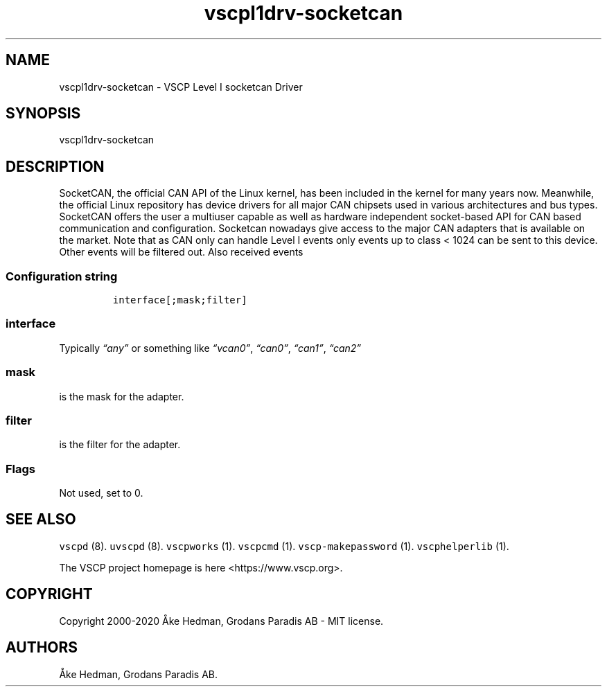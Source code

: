 .\" Automatically generated by Pandoc 2.5
.\"
.TH "vscpl1drv\-socketcan" "7" "Mars 18, 2020" "VSCP Level I Socketcan Driver" ""
.hy
.SH NAME
.PP
vscpl1drv\-socketcan \- VSCP Level I socketcan Driver
.SH SYNOPSIS
.PP
vscpl1drv\-socketcan
.SH DESCRIPTION
.PP
SocketCAN, the official CAN API of the Linux kernel, has been included
in the kernel for many years now.
Meanwhile, the official Linux repository has device drivers for all
major CAN chipsets used in various architectures and bus types.
SocketCAN offers the user a multiuser capable as well as hardware
independent socket\-based API for CAN based communication and
configuration.
Socketcan nowadays give access to the major CAN adapters that is
available on the market.
Note that as CAN only can handle Level I events only events up to class
< 1024 can be sent to this device.
Other events will be filtered out.
Also received events
.SS Configuration string
.IP
.nf
\f[C]
interface[;mask;filter]
\f[R]
.fi
.SS interface
.PP
Typically \f[I]\[lq]any\[rq]\f[R] or something like
\f[I]\[lq]vcan0\[rq]\f[R], \f[I]\[lq]can0\[rq]\f[R],
\f[I]\[lq]can1\[rq]\f[R], \f[I]\[lq]can2\[rq]\f[R]
.SS mask
.PP
is the mask for the adapter.
.SS filter
.PP
is the filter for the adapter.
.SS Flags
.PP
Not used, set to 0.
.SH SEE ALSO
.PP
\f[C]vscpd\f[R] (8).
\f[C]uvscpd\f[R] (8).
\f[C]vscpworks\f[R] (1).
\f[C]vscpcmd\f[R] (1).
\f[C]vscp\-makepassword\f[R] (1).
\f[C]vscphelperlib\f[R] (1).
.PP
The VSCP project homepage is here <https://www.vscp.org>.
.SH COPYRIGHT
.PP
Copyright 2000\-2020 \[oA]ke Hedman, Grodans Paradis AB \- MIT license.
.SH AUTHORS
\[oA]ke Hedman, Grodans Paradis AB.
